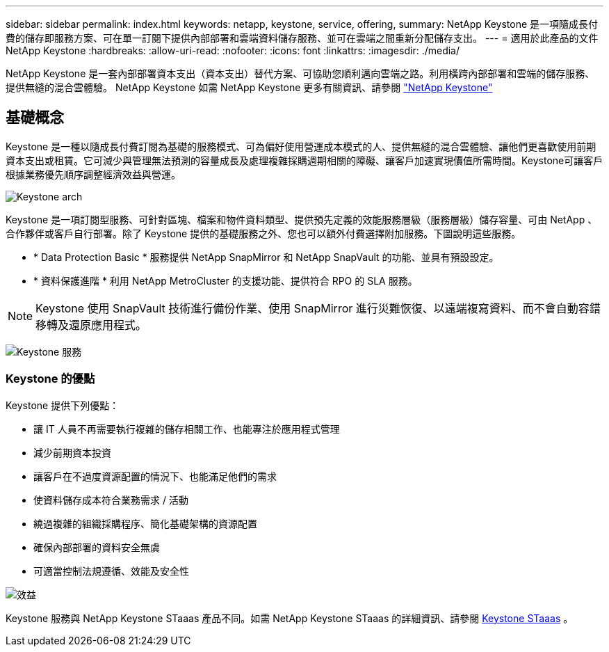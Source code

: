 ---
sidebar: sidebar 
permalink: index.html 
keywords: netapp, keystone, service, offering, 
summary: NetApp Keystone 是一項隨成長付費的儲存即服務方案、可在單一訂閱下提供內部部署和雲端資料儲存服務、並可在雲端之間重新分配儲存支出。 
---
= 適用於此產品的文件NetApp Keystone
:hardbreaks:
:allow-uri-read: 
:nofooter: 
:icons: font
:linkattrs: 
:imagesdir: ./media/


NetApp Keystone 是一套內部部署資本支出（資本支出）替代方案、可協助您順利邁向雲端之路。利用橫跨內部部署和雲端的儲存服務、提供無縫的混合雲體驗。 NetApp Keystone
如需 NetApp Keystone 更多有關資訊、請參閱 link:https://www.netapp.com/services/subscriptions/keystone/["NetApp Keystone"]



== 基礎概念

Keystone 是一種以隨成長付費訂閱為基礎的服務模式、可為偏好使用營運成本模式的人、提供無縫的混合雲體驗、讓他們更喜歡使用前期資本支出或租賃。它可減少與管理無法預測的容量成長及處理複雜採購週期相關的障礙、讓客戶加速實現價值所需時間。Keystone可讓客戶根據業務優先順序調整經濟效益與營運。

image:nkfsosm_image2.png["Keystone arch"]

Keystone 是一項訂閱型服務、可針對區塊、檔案和物件資料類型、提供預先定義的效能服務層級（服務層級）儲存容量、可由 NetApp 、合作夥伴或客戶自行部署。除了 Keystone 提供的基礎服務之外、您也可以額外付費選擇附加服務。下圖說明這些服務。

* * Data Protection Basic * 服務提供 NetApp SnapMirror 和 NetApp SnapVault 的功能、並具有預設設定。
* * 資料保護進階 * 利用 NetApp MetroCluster 的支援功能、提供符合 RPO 的 SLA 服務。



NOTE: Keystone 使用 SnapVault 技術進行備份作業、使用 SnapMirror 進行災難恢復、以遠端複寫資料、而不會自動容錯移轉及還原應用程式。

image:nkfsosm_image3.png["Keystone 服務"]



=== Keystone 的優點

Keystone 提供下列優點：

* 讓 IT 人員不再需要執行複雜的儲存相關工作、也能專注於應用程式管理
* 減少前期資本投資
* 讓客戶在不過度資源配置的情況下、也能滿足他們的需求
* 使資料儲存成本符合業務需求 / 活動
* 繞過複雜的組織採購程序、簡化基礎架構的資源配置
* 確保內部部署的資料安全無虞
* 可適當控制法規遵循、效能及安全性


image:nkfsosm_image4.png["效益"]

Keystone 服務與 NetApp Keystone STaaas 產品不同。如需 NetApp Keystone STaaas 的詳細資訊、請參閱 https://docs.netapp.com/us-en/keystone-staas/index.html[Keystone STaaas^] 。
